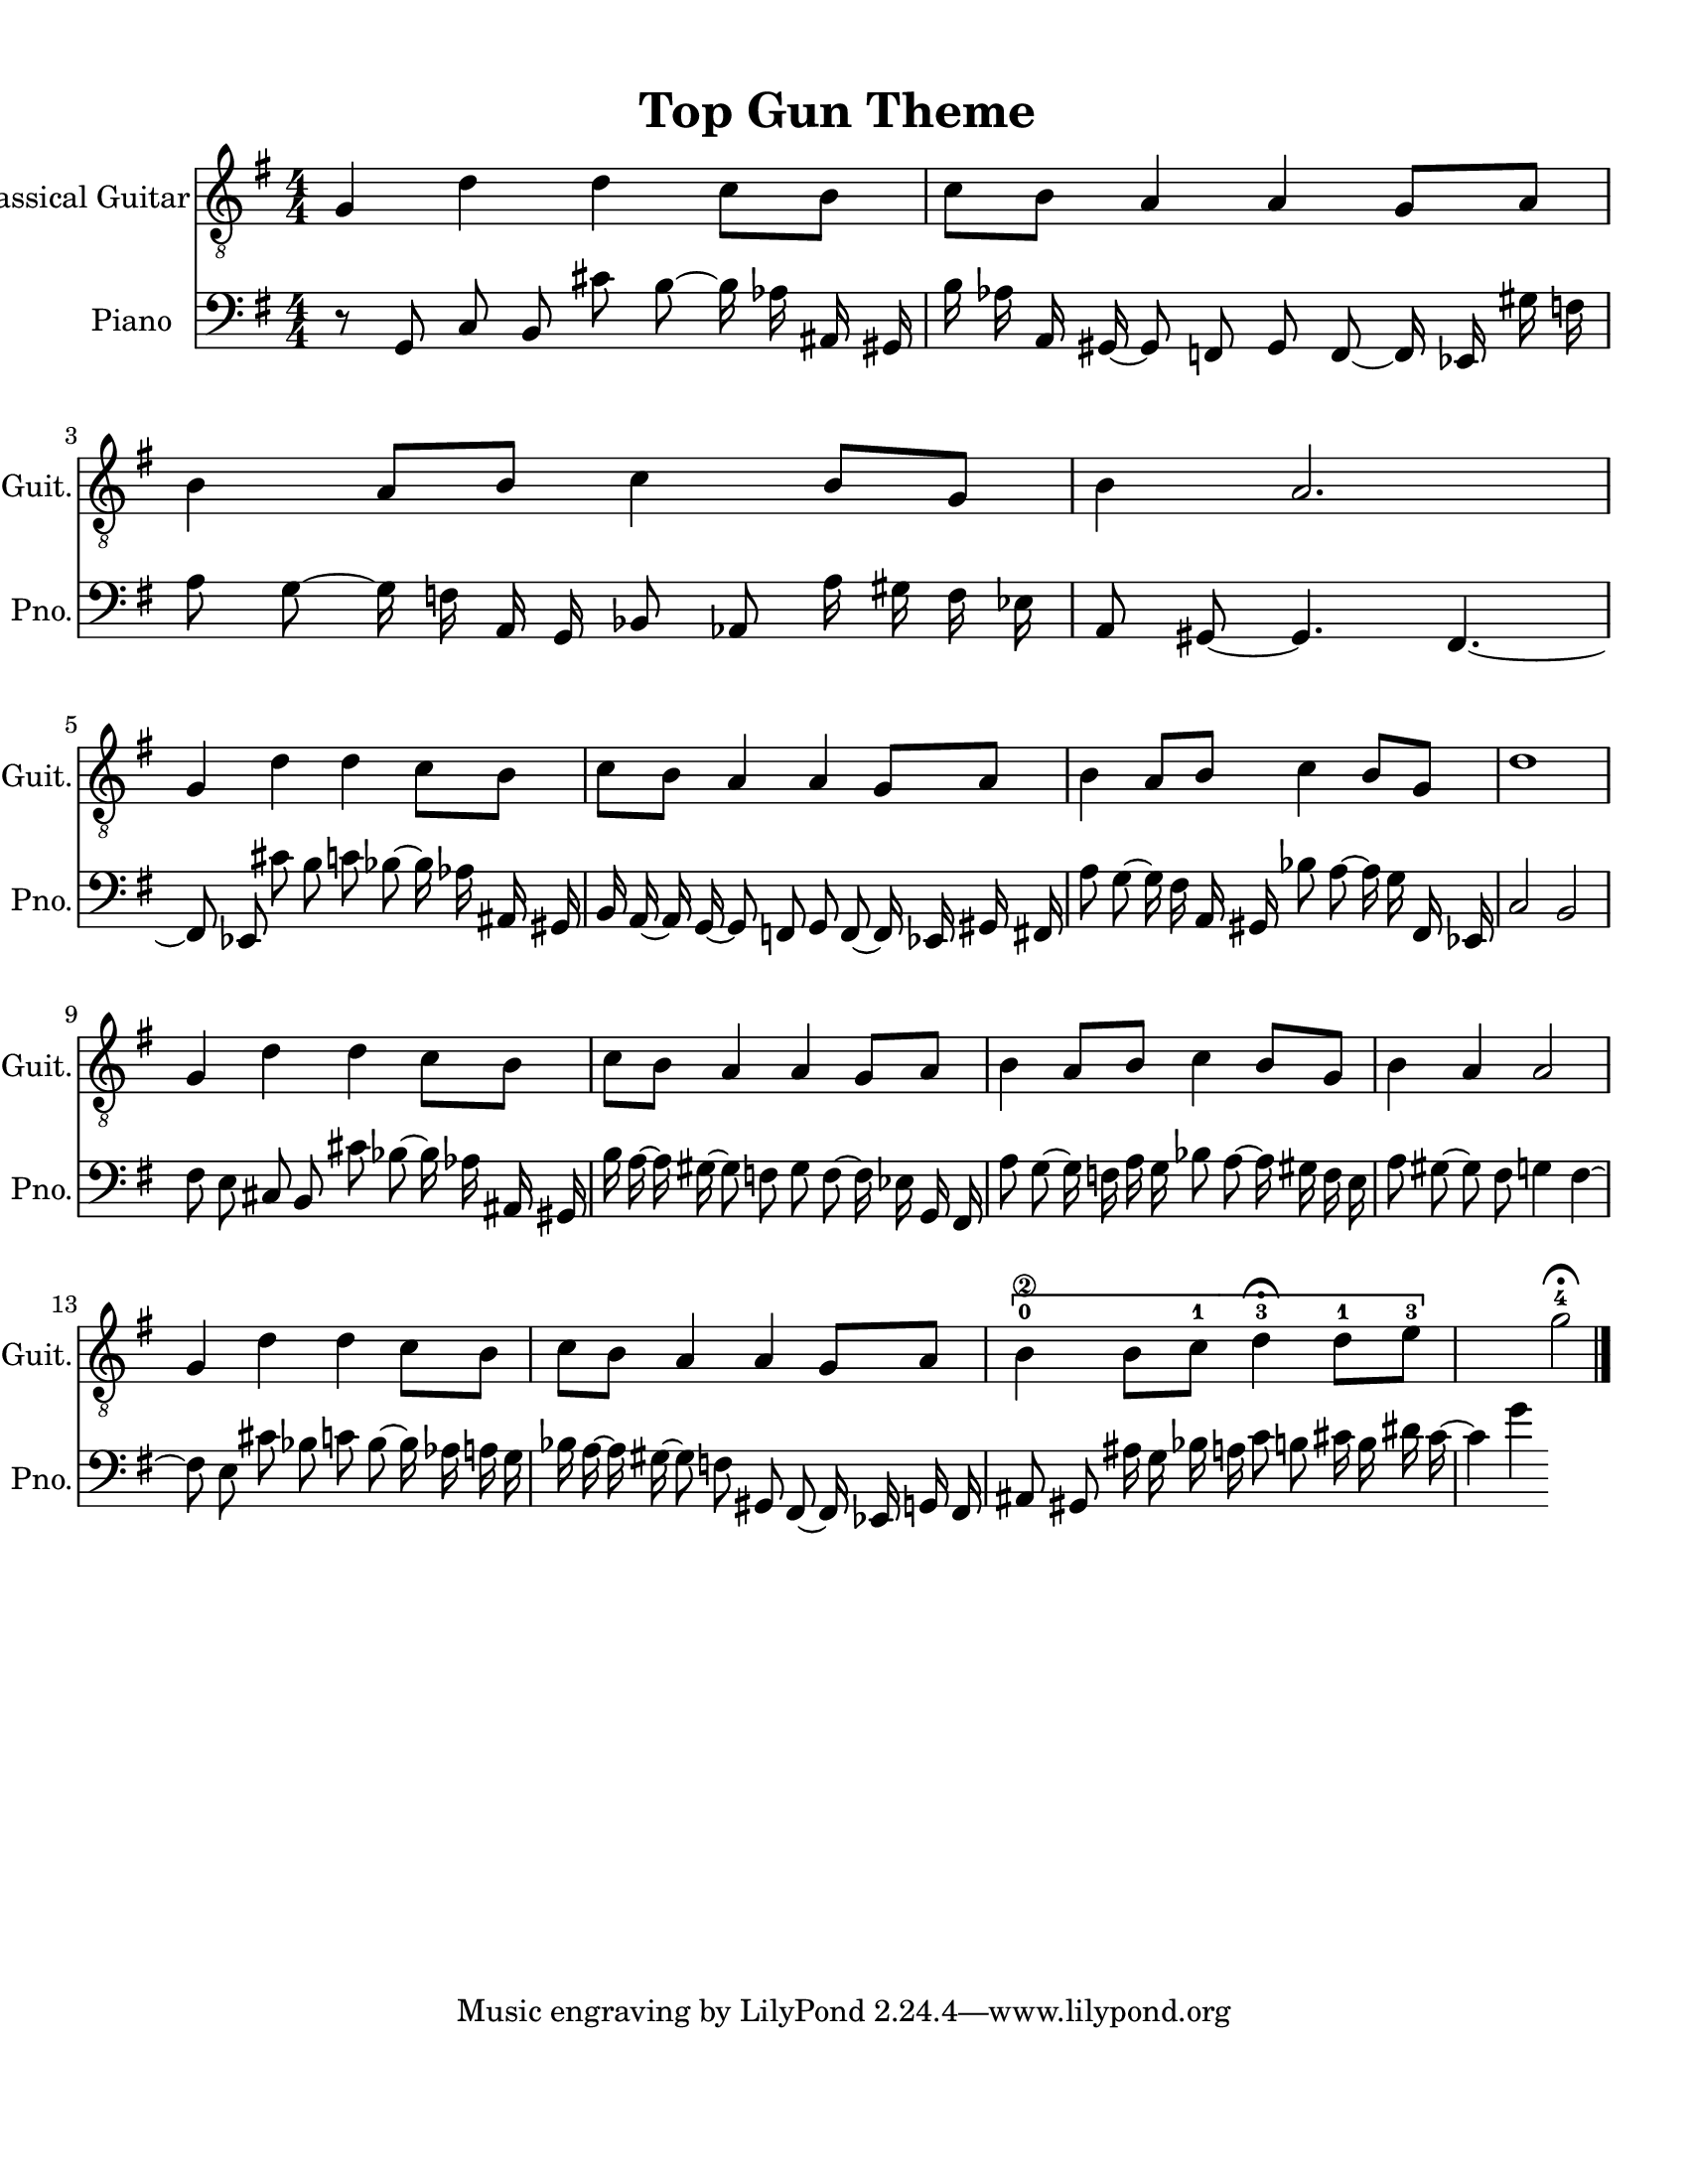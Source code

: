 
\version "2.18.2"
% automatically converted by musicxml2ly from 1675666-Top_Gun_Theme.mxl

\header {
    encodingsoftware = "MuseScore 2.0.2"
    source = "http://api.musescore.com/score/1675666"
    encodingdate = "2016-01-26"
    title = "Top Gun Theme "
    }

#(set-global-staff-size 20.0750126457)
\paper {
    paper-width = 21.59\cm
    paper-height = 27.94\cm
    top-margin = 1.0\cm
    bottom-margin = 2.0\cm
    left-margin = 1.0\cm
    right-margin = 1.0\cm
    }
\layout {
    \context { \Score
        autoBeaming = ##f
        }
    }


CounterpointVoice = {
	\clef bass \key g \major \time 4/4
	r8 g,8 c8 b,8 cis'8 b8 ~ b16 aes16 ais,16 gis,16
	b16 aes16 a,16 gis,16 ~ gis,8 f,8 gis,8 f,8 ~ f,16 ees,16
	gis16 f16 a8 g8 ~ g16 f16 a,16 g,16 bes,8 aes,8
	a16 gis16 f16 ees16 a,8 gis,8 ~ gis,4. fis,4. ~ fis,8 ees,8
	cis'8 b8 c'8 bes8 ~ bes16 aes16 ais,16 gis,16 b,16 a,16
	~ a,16 g,16 ~ g,8 f,8 g,8 f,8 ~ f,16 ees,16 gis,16 fis,16
	a8 g8 ~ g16 fis16 a,16 gis,16 bes8 a8 ~ a16 g16
	fis,16 ees,16 c2 b,2 fis8 e8 cis8 b,8 cis'8 bes8
	~ bes16 aes16 ais,16 gis,16 b16 a16 ~ a16 gis16 ~ gis8 f8
	gis8 f8 ~ f16 ees16 g,16 fis,16 a8 g8 ~ g16 f16
	a16 g16 bes8 a8 ~ a16 gis16 f16 e16 a8 gis8
	~ gis8 fis8 g4 fis4 ~ fis8 e8 cis'8 bes8 c'8 bes8
	~ bes16 aes16 a16 g16 bes16 a16 ~ a16 gis16 ~ gis8 f8
	gis,8 fis,8 ~ fis,16 ees,16 g,16 fis,16 ais,8 gis,8 ais16 g16
	bes16 a16 c'8 b8 cis'16 b16 dis'16 cis'16 ~ cis'4 g'4
}

PartPOneVoiceOne =  {
    \clef "treble_8" \key g \major \numericTimeSignature\time 4/4 g4 d'4
    d'4 c'8 [ b8 ] | % 2
    c'8 [ b8 ] a4 a4 g8 [ a8 ] | % 3
    b4 a8 [ b8 ] c'4 b8 [ g8 ] | % 4
    b4 a2. \break | % 5
    g4 d'4 d'4 c'8 [ b8 ] | % 6
    c'8 [ b8 ] a4 a4 g8 [ a8 ] | % 7
    b4 a8 [ b8 ] c'4 b8 [ g8 ] | % 8
    d'1 \break | % 9
    g4 d'4 d'4 c'8 [ b8 ] | \barNumberCheck #10
    c'8 [ b8 ] a4 a4 g8 [ a8 ] | % 11
    b4 a8 [ b8 ] c'4 b8 [ g8 ] | % 12
    b4 a4 a2 \break | % 13
    g4 d'4 d'4 c'8 [ b8 ] | % 14
    c'8 [ b8 ] a4 a4 g8 [ a8 ] | % 15
    \[ b4 \2 -0 b8 [ c'8 -1 ] d'4 ^\fermata -3 d'8 -1 [ e'8 -3 ] s2 \]
    g'2 ^\fermata -4 \bar "|."
    }

% The score definition
\score {
    <<
        \new Staff <<
            \set Staff.instrumentName = "Classical Guitar"
            \set Staff.shortInstrumentName = "Guit."
            \context Staff <<
                \context Voice = "PartPOneVoiceOne" { \PartPOneVoiceOne }
                >>
            >>



		\new Staff <<
			\set Staff.instrumentName = "Piano"
			\set Staff.shortInstrumentName = "Pno."
			\context Staff <<
				\context Voice = "CounterpointVoice" { \CounterpointVoice }
			>>
		>>

        >>
    \layout {}
     \midi {
		\tempo 4 = 120
	 }
    }
